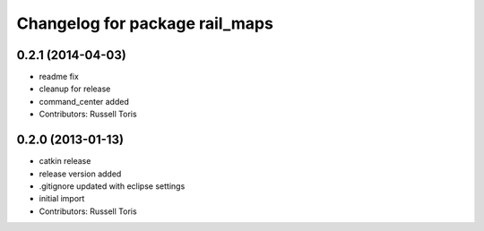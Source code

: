 ^^^^^^^^^^^^^^^^^^^^^^^^^^^^^^^
Changelog for package rail_maps
^^^^^^^^^^^^^^^^^^^^^^^^^^^^^^^

0.2.1 (2014-04-03)
------------------
* readme fix
* cleanup for release
* command_center added
* Contributors: Russell Toris

0.2.0 (2013-01-13)
------------------
* catkin release
* release version added
* .gitignore updated with eclipse settings
* initial import
* Contributors: Russell Toris
